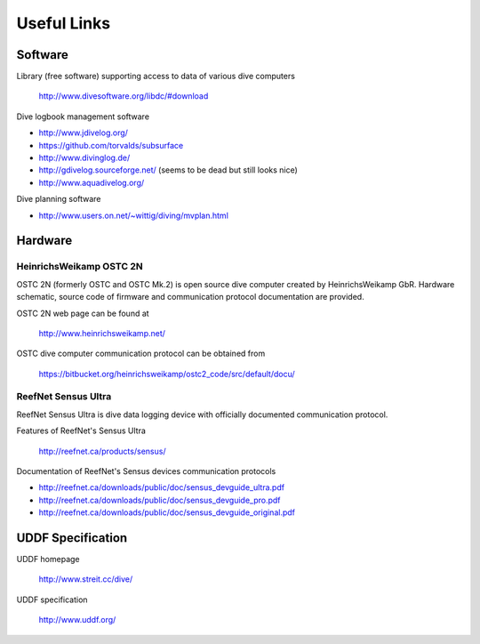 Useful Links
============
Software
--------
Library (free software) supporting access to data of various dive computers

    http://www.divesoftware.org/libdc/#download

Dive logbook management software

- http://www.jdivelog.org/
- https://github.com/torvalds/subsurface
- http://www.divinglog.de/
- http://gdivelog.sourceforge.net/ (seems to be dead but still looks nice)
- http://www.aquadivelog.org/

Dive planning software

- http://www.users.on.net/~wittig/diving/mvplan.html

Hardware
--------
HeinrichsWeikamp OSTC 2N
^^^^^^^^^^^^^^^^^^^^^^^^
OSTC 2N (formerly OSTC and OSTC Mk.2) is open source dive computer created
by HeinrichsWeikamp GbR.  Hardware schematic, source code of firmware and
communication protocol documentation are provided.

OSTC 2N web page can be found at

    http://www.heinrichsweikamp.net/

OSTC dive computer communication protocol can be obtained from

    https://bitbucket.org/heinrichsweikamp/ostc2_code/src/default/docu/

ReefNet Sensus Ultra
^^^^^^^^^^^^^^^^^^^^
ReefNet Sensus Ultra is dive data logging device with officially documented
communication protocol.

Features of ReefNet's Sensus Ultra

    http://reefnet.ca/products/sensus/

Documentation of ReefNet's Sensus devices communication protocols

- http://reefnet.ca/downloads/public/doc/sensus_devguide_ultra.pdf
- http://reefnet.ca/downloads/public/doc/sensus_devguide_pro.pdf
- http://reefnet.ca/downloads/public/doc/sensus_devguide_original.pdf


UDDF Specification
------------------
UDDF homepage

    http://www.streit.cc/dive/

UDDF specification

    http://www.uddf.org/

.. vim: sw=4:et:ai

